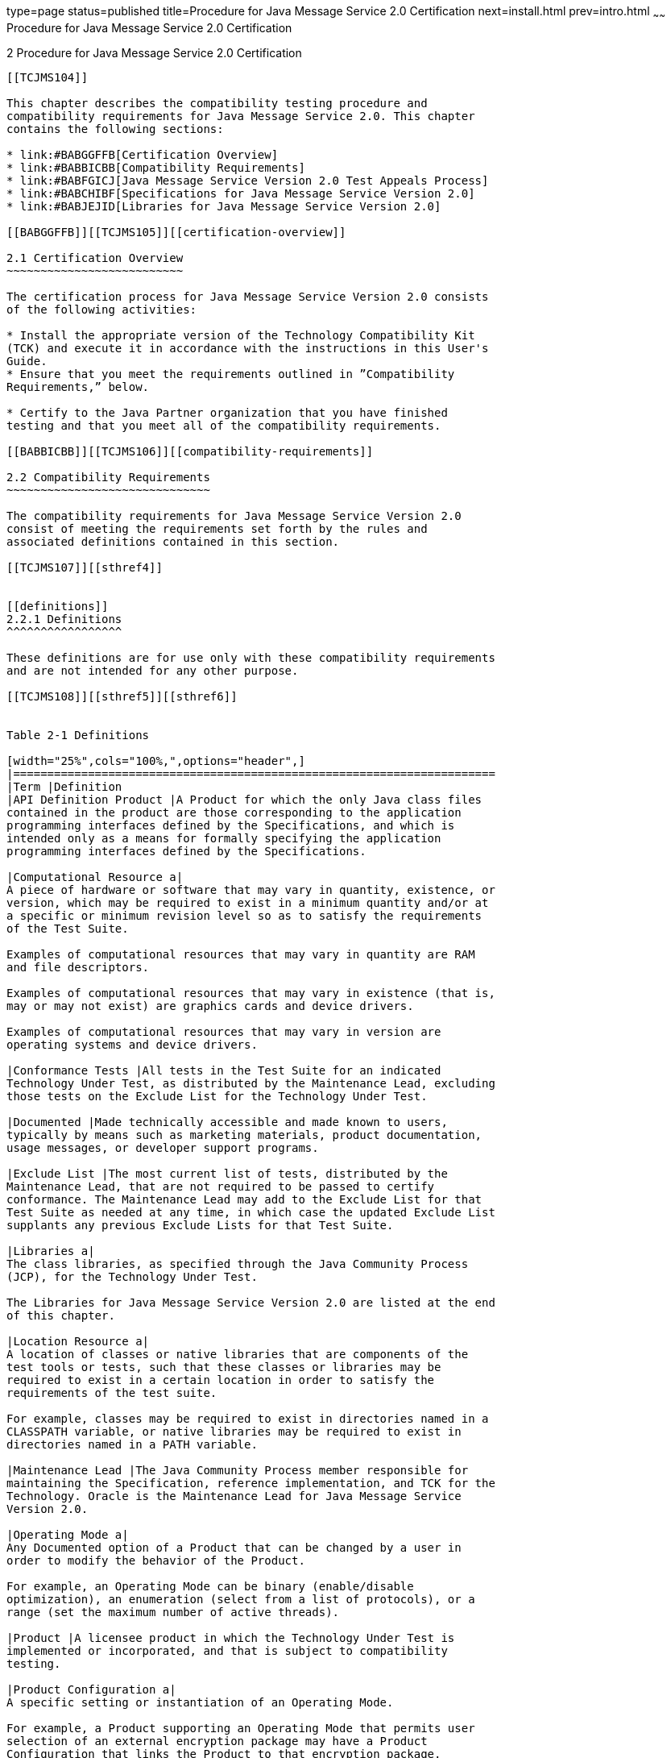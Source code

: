 type=page
status=published
title=Procedure for Java Message Service 2.0 Certification
next=install.html
prev=intro.html
~~~~~~
Procedure for Java Message Service 2.0 Certification
====================================================

[[TCJMS00003]][[GBFSN]]


[[procedure-for-java-message-service-2.0-certification]]
2 Procedure for Java Message Service 2.0 Certification
------------------------------------------------------

[[TCJMS104]]

This chapter describes the compatibility testing procedure and
compatibility requirements for Java Message Service 2.0. This chapter
contains the following sections:

* link:#BABGGFFB[Certification Overview]
* link:#BABBICBB[Compatibility Requirements]
* link:#BABFGICJ[Java Message Service Version 2.0 Test Appeals Process]
* link:#BABCHIBF[Specifications for Java Message Service Version 2.0]
* link:#BABJEJID[Libraries for Java Message Service Version 2.0]

[[BABGGFFB]][[TCJMS105]][[certification-overview]]

2.1 Certification Overview
~~~~~~~~~~~~~~~~~~~~~~~~~~

The certification process for Java Message Service Version 2.0 consists
of the following activities:

* Install the appropriate version of the Technology Compatibility Kit
(TCK) and execute it in accordance with the instructions in this User's
Guide.
* Ensure that you meet the requirements outlined in ”Compatibility
Requirements,” below.

* Certify to the Java Partner organization that you have finished
testing and that you meet all of the compatibility requirements.

[[BABBICBB]][[TCJMS106]][[compatibility-requirements]]

2.2 Compatibility Requirements
~~~~~~~~~~~~~~~~~~~~~~~~~~~~~~

The compatibility requirements for Java Message Service Version 2.0
consist of meeting the requirements set forth by the rules and
associated definitions contained in this section.

[[TCJMS107]][[sthref4]]


[[definitions]]
2.2.1 Definitions
^^^^^^^^^^^^^^^^^

These definitions are for use only with these compatibility requirements
and are not intended for any other purpose.

[[TCJMS108]][[sthref5]][[sthref6]]


Table 2-1 Definitions 

[width="25%",cols="100%,",options="header",]
|=======================================================================
|Term |Definition
|API Definition Product |A Product for which the only Java class files
contained in the product are those corresponding to the application
programming interfaces defined by the Specifications, and which is
intended only as a means for formally specifying the application
programming interfaces defined by the Specifications.

|Computational Resource a|
A piece of hardware or software that may vary in quantity, existence, or
version, which may be required to exist in a minimum quantity and/or at
a specific or minimum revision level so as to satisfy the requirements
of the Test Suite.

Examples of computational resources that may vary in quantity are RAM
and file descriptors.

Examples of computational resources that may vary in existence (that is,
may or may not exist) are graphics cards and device drivers.

Examples of computational resources that may vary in version are
operating systems and device drivers.

|Conformance Tests |All tests in the Test Suite for an indicated
Technology Under Test, as distributed by the Maintenance Lead, excluding
those tests on the Exclude List for the Technology Under Test.

|Documented |Made technically accessible and made known to users,
typically by means such as marketing materials, product documentation,
usage messages, or developer support programs.

|Exclude List |The most current list of tests, distributed by the
Maintenance Lead, that are not required to be passed to certify
conformance. The Maintenance Lead may add to the Exclude List for that
Test Suite as needed at any time, in which case the updated Exclude List
supplants any previous Exclude Lists for that Test Suite.

|Libraries a|
The class libraries, as specified through the Java Community Process
(JCP), for the Technology Under Test.

The Libraries for Java Message Service Version 2.0 are listed at the end
of this chapter.

|Location Resource a|
A location of classes or native libraries that are components of the
test tools or tests, such that these classes or libraries may be
required to exist in a certain location in order to satisfy the
requirements of the test suite.

For example, classes may be required to exist in directories named in a
CLASSPATH variable, or native libraries may be required to exist in
directories named in a PATH variable.

|Maintenance Lead |The Java Community Process member responsible for
maintaining the Specification, reference implementation, and TCK for the
Technology. Oracle is the Maintenance Lead for Java Message Service
Version 2.0.

|Operating Mode a|
Any Documented option of a Product that can be changed by a user in
order to modify the behavior of the Product.

For example, an Operating Mode can be binary (enable/disable
optimization), an enumeration (select from a list of protocols), or a
range (set the maximum number of active threads).

|Product |A licensee product in which the Technology Under Test is
implemented or incorporated, and that is subject to compatibility
testing.

|Product Configuration a|
A specific setting or instantiation of an Operating Mode.

For example, a Product supporting an Operating Mode that permits user
selection of an external encryption package may have a Product
Configuration that links the Product to that encryption package.

|Resource |A Computational Resource, a Location Resource, or a Security
Resource.

|Rules |These definitions and rules in this Compatibility Requirements
section of this User's Guide.

|Security Resource a|
A security privilege or policy necessary for the proper execution of the
Test Suite.

For example, the user executing the Test Suite will need the privilege
to access the files and network resources necessary for use of the
Product.

|Specifications a|
The documents produced through the Java Community Process that define a
particular Version of a Technology.

The Specifications for the Technology Under Test are referenced later in
this chapter.

|Technology |Specifications and a reference implementation produced
through the Java Community Process.

|Technology Under Test |Specifications and the reference implementation
for Java Message Service Version 2.0.

|Test Suite |The requirements, tests, and testing tools distributed by
the Maintenance Lead as applicable to a given Version of the Technology.

|Version |A release of the Technology, as produced through the Java
Community Process.
|=======================================================================


[[TCJMS109]][[sthref7]]


[[rules-for-java-message-service-version-2.0-products]]
2.2.2 Rules for Java Message Service Version 2.0 Products
^^^^^^^^^^^^^^^^^^^^^^^^^^^^^^^^^^^^^^^^^^^^^^^^^^^^^^^^^

The following rules apply for each version of an operating system,
software component, and hardware platform Documented as supporting the
Product:

JMS1 The Product must be able to satisfy all applicable compatibility
requirements, including passing all Conformance Tests, in every Product
Configuration and in every combination of Product Configurations, except
only as specifically exempted by these Rules.

For example, if a Product provides distinct Operating Modes to optimize
performance, then that Product must satisfy all applicable compatibility
requirements for a Product in each Product Configuration, and
combination of Product Configurations, of those Operating Modes.

JMS1.1 If an Operating Mode controls a Resource necessary for the basic
execution of the Test Suite, testing may always use a Product
Configuration of that Operating Mode providing that Resource, even if
other Product Configurations do not provide that Resource.
Notwithstanding such exceptions, each Product must have at least one set
of Product Configurations of such Operating Modes that is able to pass
all the Conformance Tests.

For example, a Product with an Operating Mode that controls a security
policy (i.e., Security Resource) which has one or more Product
Configurations that cause Conformance Tests to fail may be tested using
a Product Configuration that allows all Conformance Tests to pass.

JMS1.2 A Product Configuration of an Operating Mode that causes the
Product to report only version, usage, or diagnostic information is
exempted from these compatibility rules.

JMS1.3 An API Definition Product is exempt from all functional testing
requirements defined here, except the signature tests.

JMS2 Some Conformance Tests may have properties that may be changed.
Properties that can be changed are identified in the configuration
interview. Properties that can be changed are identified in the JavaTest
Environment (.jte) files in the lib directory of the Test Suite
installation. Apart from changing such properties and other allowed
modifications described in this User's Guide (if any), no source or
binary code for a Conformance Test may be altered in any way without
prior written permission. Any such allowed alterations to the
Conformance Tests would be posted to the [Java Licensee Engineering] web
site and apply to all licensees.

JMS3 The testing tools supplied as part of the Test Suite or as updated
by the Maintenance Lead must be used to certify compliance.

JMS4 The Exclude List associated with the Test Suite cannot be modified.

JMS5 The Maintenance Lead can define exceptions to these Rules. Such
exceptions would be made available to and apply to all licensees.

JMS6 All hardware and software component additions, deletions, and
modifications to a Documented supporting hardware/software platform,
that are not part of the Product but required for the Product to satisfy
the compatibility requirements, must be Documented and available to
users of the Product.

For example, if a patch to a particular version of a supporting
operating system is required for the Product to pass the Conformance
Tests, that patch must be Documented and available to users of the
Product.

JMS7 The Product must contain the full set of public and protected
classes and interfaces for all the Libraries. Those classes and
interfaces must contain exactly the set of public and protected methods,
constructors, and fields defined by the Specifications for those
Libraries. No subsetting, supersetting, or modifications of the public
and protected API of the Libraries are allowed except only as
specifically exempted by these Rules.

JMS8 The functional programmatic behavior of any binary class or
interface must be that defined by the Specifications.

[[BABFGICJ]][[TCJMS110]][[java-message-service-version-2.0-test-appeals-process]]

2.3 Java Message Service Version 2.0 Test Appeals Process
~~~~~~~~~~~~~~~~~~~~~~~~~~~~~~~~~~~~~~~~~~~~~~~~~~~~~~~~~

Oracle has a well established process for managing challenges to its
Java technology Test Suites and plans to continue using a similar
process in the future. Oracle, as Java Message Service Maintenance Lead,
will authorize representatives from the Java Partner Engineering group
to be the point of contact for all test challenges. Typically this will
be the engineer assigned to a company as part of its Java Message
Service TCK support.

If a test is determined to be invalid in function or if its basis in the
specification is suspect, the test may be challenged by any licensee of
the Java Message Service TCK. Each test validity issue must be covered
by a separate test challenge. Test validity or invalidity will be
determined based on its technical correctness such as:

* Test has bugs (i.e., program logic errors).
* Specification item covered by the test is ambiguous.
* Test does not match the specification.
* Test assumes unreasonable hardware and/or software requirements.
* Test is biased to a particular implementation.

Challenges based upon issues unrelated to technical correctness as
defined by the specification will normally be rejected.

Test challenges must be made in writing to Java Partner Engineering and
include all relevant information as described in link:#BABCFJBJ[Example
2-1, "Test Challenge Form"]. The process used to determine the validity
or invalidity of a test (or related group of tests) is described in
link:#BABEDIII[Section 2.3.1, "Java Message Service Version 2.0 TCK Test
Appeals Steps"]

All tests found to be invalid will either be placed on the Exclude List
for that version of the Java Message Service TCK or have an alternate
test made available.

* Tests that are placed on the Exclude List will be placed on the
Exclude List within one business day after the determination of test
validity. The new Exclude List will be made available to all Java
Message Service TCK licensees on the Java Message Service TCK website.
* Oracle, as Maintenance Lead has the option of creating alternative
tests to address any challenge. Alternative tests (and criteria for
their use) will be made available on the Java Message Service TCK
website. +

[NOTE]
=======================================================================

Passing an alternative test is deemed equivalent to passing the original
test.

=======================================================================


[[BABEDIII]][[TCJMS111]][[java-message-service-version-2.0-tck-test-appeals-steps]]

2.3.1 Java Message Service Version 2.0 TCK Test Appeals Steps
^^^^^^^^^^^^^^^^^^^^^^^^^^^^^^^^^^^^^^^^^^^^^^^^^^^^^^^^^^^^^

1.  Java Message Service TCK licensee writes a test challenge to Java
Licensee Engineering contesting the validity of one or a related set of
Java Message Service tests. +
A detailed justification for why each test should be invalidated must be
included with the challenge as described in link:#BABCFJBJ[Example 2-1,
"Test Challenge Form"].
2.  Java Licensee Engineering evaluates the challenge. +
If the appeal is incomplete or unclear, it is returned to the submitting
licensee for correction. If all is in order, Java Licensee Engineering
will check with the responsible test developers to review the purpose
and validity of the test before writing a response as described in
link:#BABFEDDC[Example 2-2, "Test Challenge Response Form"]. Java
Licensee Engineering will attempt to complete the response within 5
business days. If the challenge is similar to a previously rejected test
challenge (i.e., same test and justification), Java Licensee Engineering
will send the previous response to the licensee.
3.  The challenge and any supporting materials from test developers is
sent to the specification engineers for evaluation. +
A decision of test validity or invalidity is normally made within 15
working days of receipt of the challenge. All decisions will be
documented with an explanation of why test validity was maintained or
rejected.
4.  The licensee is informed of the decision and proceeds accordingly. +
If the test challenge is approved and one or more tests are invalidated,
Oracle places the tests on the Exclude List for that version of the Java
Message Service TCK (effectively removing the test(s) from the Test
Suite). All tests placed on the Exclude List will have a bug report
written to document the decision and made available to all licensees
through the bug reporting database. If the test is valid but difficult
to pass due to hardware or operating system limitations, Oracle may
choose to provide an alternate test to use in place of the original test
(all alternate tests are made available to the licensee community).
5.  If the test challenge is rejected, the licensee may choose to
escalate the decision to the Executive Committee (EC), however, it is
expected that the licensee would continue to work with Oracle to resolve
the issue and only involve the EC as a last resort.

[[TCJMS112]][[sthref8]]


[[test-challenge-and-response-forms]]
2.3.2 Test Challenge and Response Forms
^^^^^^^^^^^^^^^^^^^^^^^^^^^^^^^^^^^^^^^

link:#BABCFJBJ[Example 2-1] shows the test challenge information you
must provide to Java Licensee Engineering to initiate a challenge, and
link:#BABFEDDC[Example 2-2] shows the test challenge response format.

[[TCJMS113]][[BABCFJBJ]]


Example 2-1 Test Challenge Form

[source,oac_no_warn]
----
Test Challenger Name and Company:
Specification Name(s) and Version(s):
Test Suite Name and Version:
Exclude List Version:
Test Name:
Complaint (argument for why test is invalid):
.jtr file of the failing test:
Console log of the JavaTest harness and device with all debugging flags turned on (if applicable):
.jti or .jte file for the test run:
Startup scripts for the JavaTest harness and agent (if applicable):
----

[[TCJMS114]][[BABFEDDC]]


Example 2-2 Test Challenge Response Form

[source,oac_no_warn]
----
Test Defender Name and Company:
Test Defender Role in Defense (e.g., test developer, Maintenance Lead, etc.):
Specification Name(s) and Version(s):
Test Suite Name and Version:
Test Name:
Defense (argument for why test is valid):
[Multiple challenges and corresponding responses may be listed here.]
Implications of test invalidity (e.g., other affected tests and test framework code, creation or exposure of ambiguities in spec (due to unspecified requirements), invalidation of the reference implementation, creation of serious holes in test suite):
Alternatives (e.g., are alternate test(s) appropriate?):
----

[[BABCHIBF]][[TCJMS115]][[specifications-for-java-message-service-version-2.0]]

2.4 Specifications for Java Message Service Version 2.0
~~~~~~~~~~~~~~~~~~~~~~~~~~~~~~~~~~~~~~~~~~~~~~~~~~~~~~~

The Specifications for Java Message Service are found on the JCP web
site at `http://jcp.org/en/jsr/detail=?id=343`.

[[BABJEJID]][[TCJMS116]][[libraries-for-java-message-service-version-2.0]]

2.5 Libraries for Java Message Service Version 2.0
~~~~~~~~~~~~~~~~~~~~~~~~~~~~~~~~~~~~~~~~~~~~~~~~~~

The following package constitutes the required class library for Java
Message Service Version 2.0:

javax.jms


